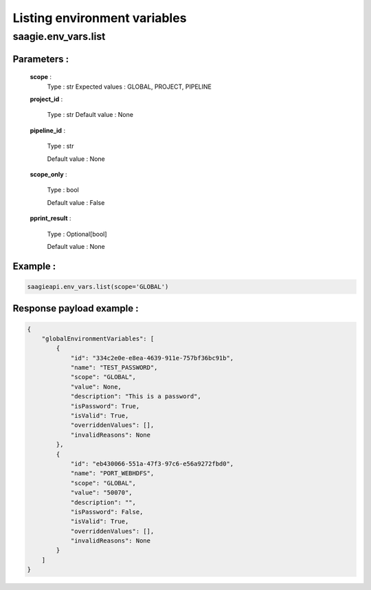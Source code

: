 Listing environment variables
=============================

**saagie.env_vars.list**
------------------------ 

Parameters :
~~~~~~~~~~~~

    **scope** :
        Type : str
        Expected values : GLOBAL, PROJECT, PIPELINE

    **project_id** :

        Type : str
        Default value : None

    **pipeline_id** :

        Type : str

        Default value : None

    **scope_only** :

        Type : bool
        
        Default value : False

    **pprint_result** :

        Type : Optional[bool]

        Default value : None



Example :
~~~~~~~~~

.. code:: python

   saagieapi.env_vars.list(scope='GLOBAL')

Response payload example :
~~~~~~~~~~~~~~~~~~~~~~~~~~

.. code:: python

    {
        "globalEnvironmentVariables": [
            {
                "id": "334c2e0e-e8ea-4639-911e-757bf36bc91b",
                "name": "TEST_PASSWORD",
                "scope": "GLOBAL",
                "value": None,
                "description": "This is a password",
                "isPassword": True,
                "isValid": True,
                "overriddenValues": [],
                "invalidReasons": None
            },
            {
                "id": "eb430066-551a-47f3-97c6-e56a9272fbd0",
                "name": "PORT_WEBHDFS",
                "scope": "GLOBAL",
                "value": "50070",
                "description": "",
                "isPassword": False,
                "isValid": True,
                "overriddenValues": [],
                "invalidReasons": None
            }
        ]
    }
